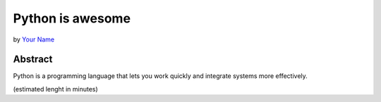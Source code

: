 Python is awesome
=================

by `Your Name <author>`_

Abstract
--------

Python is a programming language that lets you work quickly
and integrate systems more effectively.

(estimated lenght in minutes)

.. _author: https://github.com/PyAmsterdam
